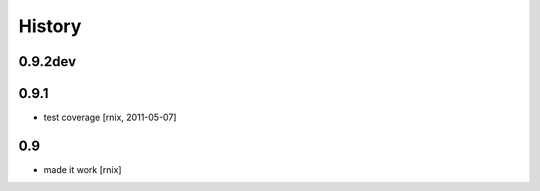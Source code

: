 
History
=======

0.9.2dev
--------


0.9.1
-----

- test coverage
  [rnix, 2011-05-07]

0.9
---

- made it work [rnix]
